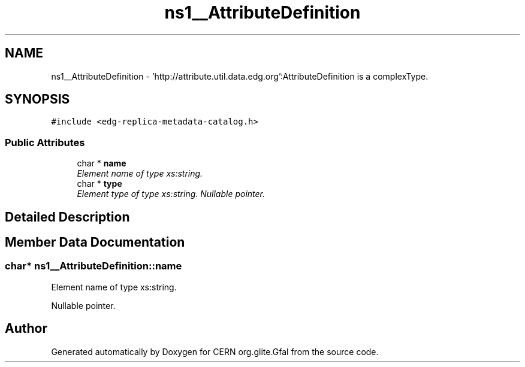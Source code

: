 .TH "ns1__AttributeDefinition" 3 "12 Apr 2011" "Version 1.90" "CERN org.glite.Gfal" \" -*- nroff -*-
.ad l
.nh
.SH NAME
ns1__AttributeDefinition \- 'http://attribute.util.data.edg.org':AttributeDefinition is a complexType.  

.PP
.SH SYNOPSIS
.br
.PP
\fC#include <edg-replica-metadata-catalog.h>\fP
.PP
.SS "Public Attributes"

.in +1c
.ti -1c
.RI "char * \fBname\fP"
.br
.RI "\fIElement name of type xs:string. \fP"
.ti -1c
.RI "char * \fBtype\fP"
.br
.RI "\fIElement type of type xs:string. Nullable pointer. \fP"
.in -1c
.SH "Detailed Description"
.PP 
'http://attribute.util.data.edg.org':AttributeDefinition is a complexType. 
.PP
.SH "Member Data Documentation"
.PP 
.SS "char* \fBns1__AttributeDefinition::name\fP"
.PP
Element name of type xs:string. 
.PP
Nullable pointer. 

.SH "Author"
.PP 
Generated automatically by Doxygen for CERN org.glite.Gfal from the source code.
